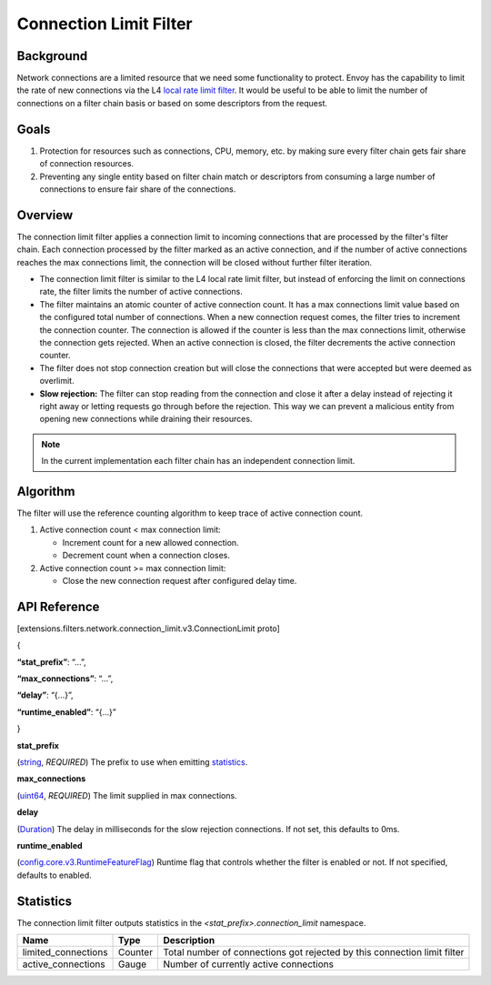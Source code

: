 .. _config_network_filters_connection_limit:

Connection Limit Filter
=======================

Background
----------

Network connections are a limited resource that we need some functionality to protect.
Envoy has the capability to limit the rate of new connections via the L4 `local rate limit filter <https://www.envoyproxy.io/docs/envoy/latest/configuration/listeners/network_filters/local_rate_limit_filter>`_.
It would be useful to be able to limit the number of connections on a filter chain basis or based on some descriptors from the request.

Goals
-----

1. Protection for resources such as connections, CPU, memory, etc. by making sure every filter chain gets fair share of connection resources.
2. Preventing any single entity based on filter chain match or descriptors from consuming a large number of connections to ensure fair share of the connections.

Overview
--------

The connection limit filter applies a connection limit to incoming connections that are processed by the filter's filter chain.
Each connection processed by the filter marked as an active connection, and if the number of active connections reaches the max connections limit,
the connection will be closed without further filter iteration.

-  The connection limit filter is similar to the L4 local rate limit filter, but instead of enforcing the limit on connections rate, the filter limits the number of active connections.
-  The filter maintains an atomic counter of active connection count. It has a max connections limit value based on the configured total number of connections.
   When a new connection request comes, the filter tries to increment the connection counter. The connection is allowed if the counter is less than the max connections limit, otherwise the connection gets rejected.
   When an active connection is closed, the filter decrements the active connection counter.
-  The filter does not stop connection creation but will close the connections that were accepted but were deemed as overlimit.
-  **Slow rejection:** The filter can stop reading from the connection and close it after a delay instead of rejecting it right away or letting requests go through before the rejection.
   This way we can prevent a malicious entity from opening new connections while draining their resources.

.. note::
  In the current implementation each filter chain has an independent connection limit.

Algorithm
---------

The filter will use the reference counting algorithm to keep trace of active connection count.

1. Active connection count < max connection limit:

   -  Increment count for a new allowed connection.
   -  Decrement count when a connection closes.

2. Active connection count >= max connection limit:

   -  Close the new connection request after configured delay time.

API Reference
-------------

[extensions.filters.network.connection_limit.v3.ConnectionLimit proto]

{

**“stat_prefix”**: “…”,

**“max_connections”**: “…”,

**“delay”**: “{…}”,

**“runtime_enabled”**: “{…}”

}

**stat_prefix**

(`string <https://developers.google.com/protocol-buffers/docs/proto#scalar>`_, \ *REQUIRED*)
The prefix to use when emitting \ `statistics <#_Statistics>`_.

**max_connections**

(`uint64 <https://developers.google.com/protocol-buffers/docs/reference/google.protobuf#google.protobuf.UInt64Value>`_,
*REQUIRED*) The limit supplied in max connections.

**delay**

(`Duration <https://developers.google.com/protocol-buffers/docs/reference/google.protobuf#duration>`_)
The delay in milliseconds for the slow rejection connections. If not set, this defaults to 0ms.

**runtime_enabled**

(`config.core.v3.RuntimeFeatureFlag <https://www.envoyproxy.io/docs/envoy/latest/api-v3/config/core/v3/base.proto#envoy-v3-api-msg-config-core-v3-runtimefeatureflag>`_)
Runtime flag that controls whether the filter is enabled or not. If not specified, defaults to enabled.

.. _config_network_filters_connection_limit_stats:

Statistics
----------

The connection limit filter outputs statistics in the *<stat_prefix>.connection_limit* namespace.

+-----------------------+-----------------------+-----------------------+
| **Name**              | **Type**              | **Description**       |
+=======================+=======================+=======================+
| limited_connections   | Counter               | Total number of       |
|                       |                       | connections got       |
|                       |                       | rejected by this      |
|                       |                       | connection limit      |
|                       |                       | filter                |
+-----------------------+-----------------------+-----------------------+
| active_connections    | Gauge                 | Number of currently   |
|                       |                       | active connections    |
+-----------------------+-----------------------+-----------------------+

